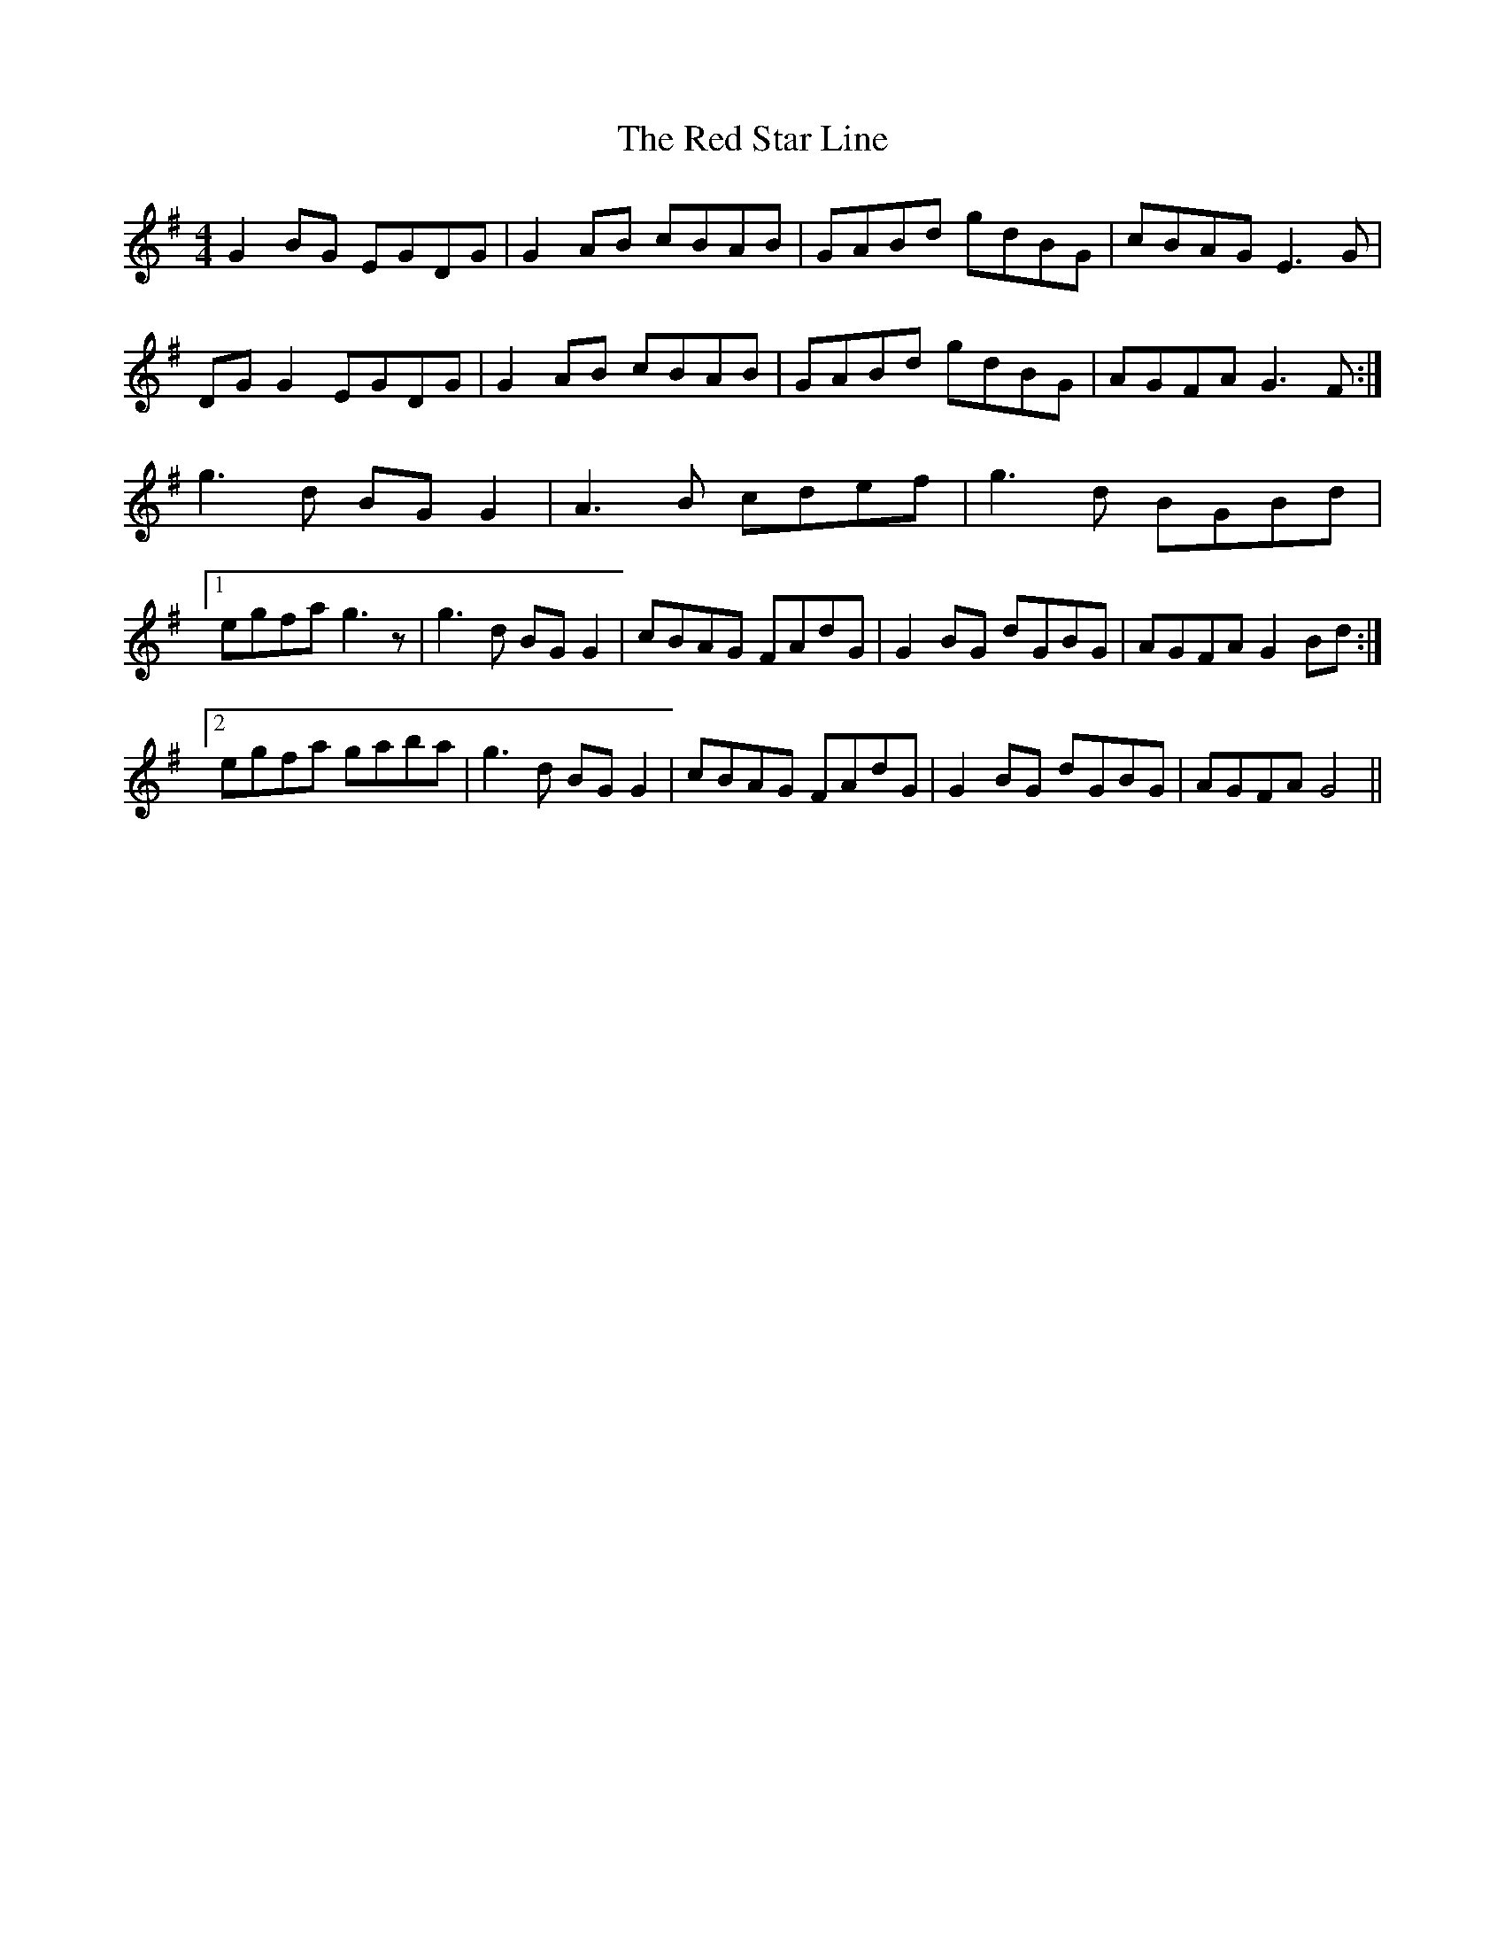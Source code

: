 X: 33921
T: Red Star Line, The
R: reel
M: 4/4
K: Gmajor
G2BG EGDG|G2AB cBAB|GABd gdBG|cBAG E3G|
DGG2 EGDG|G2AB cBAB|GABd gdBG|AGFA G3F:|
g3d BGG2|A3B cdef|g3d BGBd|
[1 egfa g3z|g3d BGG2|cBAG FAdG|G2BG dGBG|AGFA G2Bd:|
[2 egfa gaba|g3d BGG2|cBAG FAdG|G2BG dGBG|AGFA G4||

